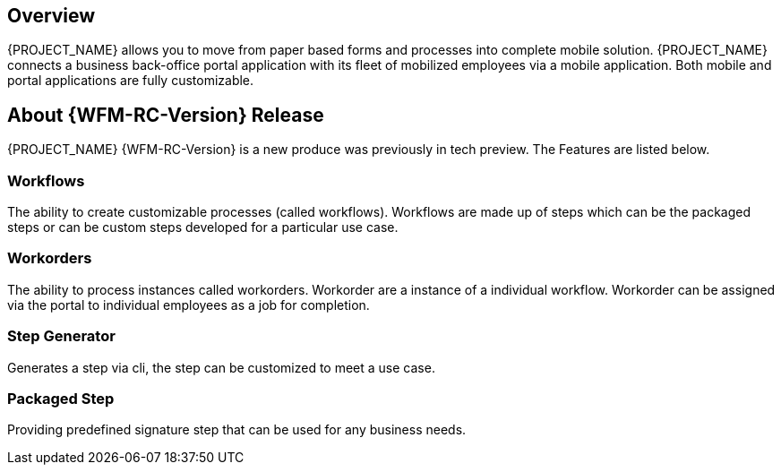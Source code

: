 
== Overview

{PROJECT_NAME} allows you to move from paper based forms and processes into complete mobile solution.
{PROJECT_NAME} connects a business back-office portal application with its fleet of mobilized employees via a mobile application.
Both mobile and portal applications are fully customizable.

== About {WFM-RC-Version} Release
{PROJECT_NAME} {WFM-RC-Version} is a new produce was previously in tech preview. The Features are listed below.

=== Workflows
The ability to create customizable processes (called workflows). Workflows are made up of steps which can be the packaged steps
or can be custom steps developed for a particular use case.

=== Workorders
The ability to process instances called workorders. Workorder are a instance of a individual workflow.
Workorder can be assigned via the portal to individual employees as a job for completion.

=== Step Generator
Generates a step via cli, the step can be customized to meet a use case.

=== Packaged Step
Providing predefined signature step that can be used for any business needs.
